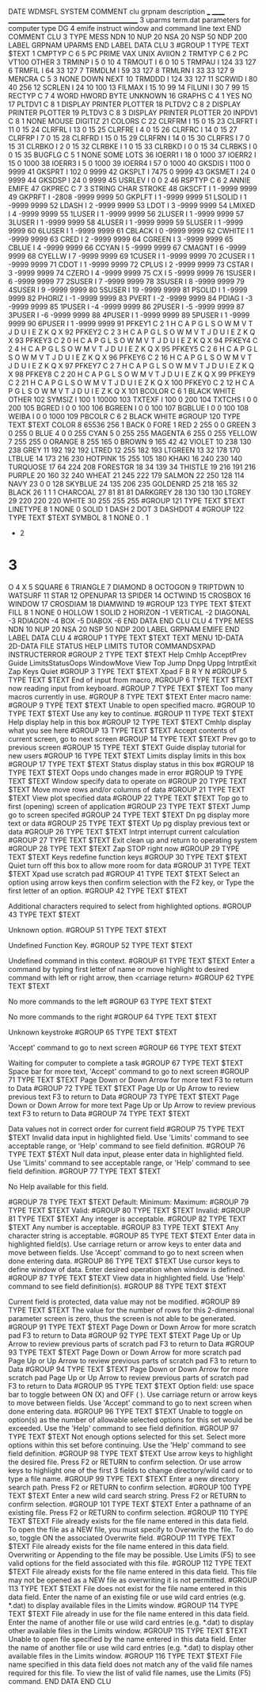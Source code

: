 DATE
WDMSFL
SYSTEM
COMMENT
  clu  grpnam  description
  ___  ______  ___________________________________________
    3  uparms  term.dat parameters for computer type DG
    4  emife   instruct window and command line text
END COMMENT
CLU            3    TYPE  MESS   NDN  10   NUP  20   NSA  20   NSP  50   NDP 200
  LABEL
    GRPNAM  UPARMS
  END LABEL
  DATA   CLU     3
#GROUP    1  TYPE TEXT
$TEXT
   1 CMPTYP C     6    5 PC    PRIME VAX   UNIX  AVIION
   2 TRMTYP C     6    2 PC    VT100 OTHER
   3 TRMINP I          5          0        10
   4 TRMOUT I          6          0        10
   5 TRMPAU I        124         33       127
   6 TRMFIL I         64         33       127
   7 TRMDLM I         59         33       127
   8 TRMLRN I         33         33       127
   9 MENCRA C     5    3 NONE DOWN NEXT
  10 TRMDDD I        124         33       127
  11 SCRWID I         80         40       256
  12 SCRLEN I         24         10       100
  13 FILMAX I         15         10        99
  14 FILUNI I         30          7        99
  15 RECTYP C     7    4 WORD   HWORD  BYTE   UNKNOWN
  16 GRAPHS C     4    1 YES NO
  17 PLTDV1 C     8    1 DISPLAY PRINTER PLOTTER
  18 PLTDV2 C     8    2 DISPLAY PRINTER PLOTTER
  19 PLTDV3 C     8    3 DISPLAY PRINTER PLOTTER
  20 INPDV1 C     8    1 NONE    MOUSE   DIGITIZ
  21 COLORS C
  22 CLRFRM I         15          0        15
  23 CLRFRT I         11          0        15
  24 CLRFRL I         13          0        15
  25 CLRFRE I          4          0        15
  26 CLRFRC I         14          0        15
  27 CLRFRP I          7          0        15
  28 CLRFRD I         15          0        15
  29 CLRFRN I         14          0        15
  30 CLRFRS I          7          0        15
  31 CLRBKO I          2          0        15
  32 CLRBKE I          1          0        15
  33 CLRBKD I          0          0        15
  34 CLRBKS I          0          0        15
  35 BUGFLG C     5    1 NONE SOME LOTS
  36 IOERR1 I         18          0      1000
  37 IOERR2 I         15          0      1000
  38 IOERR3 I          5          0      1000
  39 IOERR4 I         57          0      1000
  40 GKSDIS I       1100          0      9999
  41 GKSPRT I        102          0      9999
  42 GKSPLT I       7475          0      9999
  43 GKSMET I         24          0      9999
  44 GKSDSP I         24          0      9999
  45 USRLEV I          0          0         2
  46 RSPTYP C     6    2 ANNIE EMIFE
  47 GKPREC C     7    3 STRING CHAR   STROKE
  48 GKSCFT I          1      -9999      9999
  49 GKPRFT I      -2808      -9999      9999
  50 GKPLFT I          1      -9999      9999
  51 LSOLID I          1      -9999      9999
  52 LDASH  I          2      -9999      9999
  53 LDOT   I          3      -9999      9999
  54 LMIXED I          4      -9999      9999
  55 1LUSER I          1      -9999      9999
  56 2LUSER I          1      -9999      9999
  57 3LUSER I          1      -9999      9999
  58 4LUSER I          1      -9999      9999
  59 5LUSER I          1      -9999      9999
  60 6LUSER I          1      -9999      9999
  61 CBLACK I          0      -9999      9999
  62 CWHITE I          1      -9999      9999
  63 CRED   I          2      -9999      9999
  64 CGREEN I          3      -9999      9999
  65 CBLUE  I          4      -9999      9999
  66 CCYAN  I          5      -9999      9999
  67 CMAGNT I          6      -9999      9999
  68 CYELLW I          7      -9999      9999
  69 1CUSER I          1      -9999      9999
  70 2CUSER I          1      -9999      9999
  71 CDOT   I          1      -9999      9999
  72 CPLUS  I          2      -9999      9999
  73 CSTAR  I          3      -9999      9999
  74 CZERO  I          4      -9999      9999
  75 CX     I          5      -9999      9999
  76 1SUSER I          6      -9999      9999
  77 2SUSER I          7      -9999      9999
  78 3SUSER I          8      -9999      9999
  79 4SUSER I          9      -9999      9999
  80 5SUSER I         19      -9999      9999
  81 PSOLID I          1      -9999      9999
  82 PHORIZ I         -1      -9999      9999
  83 PVERT  I         -2      -9999      9999
  84 PDIAG  I         -3      -9999      9999
  85 1PUSER I         -4      -9999      9999
  86 2PUSER I         -5      -9999      9999
  87 3PUSER I         -6      -9999      9999
  88 4PUSER I          1      -9999      9999
  89 5PUSER I          1      -9999      9999
  90 6PUSER I          1      -9999      9999
  91 PFKEY1 C     2    1 H C A P G L S O W M V T J D U I E Z K Q X
  92 PFKEY2 C     2    3 H C A P G L S O W M V T J D U I E Z K Q X
  93 PFKEY3 C     2    0 H C A P G L S O W M V T J D U I E Z K Q X
  94 PFKEY4 C     2    4 H C A P G L S O W M V T J D U I E Z K Q X
  95 PFKEY5 C     2    6 H C A P G L S O W M V T J D U I E Z K Q X
  96 PFKEY6 C     2   16 H C A P G L S O W M V T J D U I E Z K Q X
  97 PFKEY7 C     2    7 H C A P G L S O W M V T J D U I E Z K Q X
  98 PFKEY8 C     2   20 H C A P G L S O W M V T J D U I E Z K Q X
  99 PFKEY9 C     2   21 H C A P G L S O W M V T J D U I E Z K Q X
 100 PFKEY0 C     2   12 H C A P G L S O W M V T J D U I E Z K Q X
 101 BCOLOR C     6    1 BLACK WHITE OTHER
 102 SYMSIZ I        100          1     10000
 103 TXTEXF I        100          0       200
 104 TXTCHS I          0          0       200
 105 BGRED  I          0          0       100
 106 BGREEN I          0          0       100
 107 BGBLUE I          0          0       100
 108 WEIBA  I          0          0      1000
 109 PBCOLR C     6    2 BLACK WHITE
#GROUP  120  TYPE TEXT
$TEXT
COLOR      8       65536     256       1
BACK       0
FORE       1
RED        2         255       0       0
GREEN      3           0     255       0
BLUE       4           0       0     255
CYAN       5           0     255     255
MAGENTA    6         255       0     255
YELLOW     7         255     255       0
ORANGE     8         255     165       0
BROWN      9         165      42      42
VIOLET    10         238     130     238
GREY      11         192     192     192
LTRED     12         255     182     193
LTGREEN   13          32     178     170
LTBLUE    14         173     216     230
HOTPINK   15         255     105     180
KHAKI     16         240     230     140
TURQUOSE  17          64     224     208
FORESTGR  18          34     139      34
THISTLE   19         216     191     216
PURPLE    20         160      32     240
WHEAT     21         245     222     179
SALMON    22         250     128     114
NAVY      23           0       0     128
SKYBLUE   24         135     206     235
GOLDENRD  25         218     165      32
BLACK     26           1       1       1
CHARCOAL  27          81      81      81
DARKGREY  28         130     130     130
LTGREY    29         220     220     220
WHITE     30         255     255     255
#GROUP  121  TYPE TEXT
$TEXT
LINETYPE   8           1
NONE                   0
SOLID                  1
DASH                   2
DOT                    3
DASHDOT                4
#GROUP  122  TYPE TEXT
$TEXT
SYMBOL     8           1
NONE                   0
.                      1
+                      2
*                      3
O                      4
X                      5
SQUARE                 6
TRIANGLE               7
DIAMOND                8
OCTOGON                9
TRIPTDWN              10
WATSURF               11
STAR                  12
OPENUPAR              13
SPIDER                14
OCTWIND               15
CROSBOX               16
WINDOW                17
CROSDIAM              18
DIAMWIND              19
#GROUP  123  TYPE TEXT
$TEXT
FILL       8           1
NONE                   0
HOLLOW                 1
SOLID                  2
HORIZON               -1
VERTICAL              -2
DIAGONAL              -3
RDIAGON               -4
BOX                   -5
DIABOX                -6
  END DATA
END CLU
CLU            4    TYPE  MESS   NDN  10   NUP  20   NSA  20   NSP  50   NDP 200
  LABEL
    GRPNAM  EMIFE
  END LABEL
  DATA   CLU     4
#GROUP    1  TYPE TEXT
$TEXT
TEXT    MENU    1D-DATA 2D-DATA FILE    STATUS  HELP    LIMITS  TUTOR   COMMANDSXPAD    INSTRUCTERROR
#GROUP    2  TYPE TEXT
$TEXT
Help  Cmhlp AcceptPrev  Guide LimitsStatusOops  WindowMove  View  Top   Jump  Dnpg  Uppg  IntrptExit  Zap   Keys  Quiet
#GROUP    3  TYPE TEXT
$TEXT
Xpad  F     B     R     Y     N
#GROUP    5  TYPE TEXT
$TEXT
End of input from macro,
#GROUP    6  TYPE TEXT
$TEXT
now reading input from keyboard.
#GROUP    7  TYPE TEXT
$TEXT
Too many macros currently in use.
#GROUP    8  TYPE TEXT
$TEXT
Enter macro name:
#GROUP    9  TYPE TEXT
$TEXT
Unable to open specified macro.
#GROUP   10  TYPE TEXT
$TEXT
Use any key to continue.
#GROUP   11  TYPE TEXT
$TEXT
Help   display help in this box
#GROUP   12  TYPE TEXT
$TEXT
Cmhlp  display what you see here
#GROUP   13  TYPE TEXT
$TEXT
Accept contents of current screen, go to next screen
#GROUP   14  TYPE TEXT
$TEXT
Prev   go to previous screen
#GROUP   15  TYPE TEXT
$TEXT
Guide  display tutorial for new users
#GROUP   16  TYPE TEXT
$TEXT
Limits display limits in this box
#GROUP   17  TYPE TEXT
$TEXT
Status display status in this box
#GROUP   18  TYPE TEXT
$TEXT
Oops   undo changes made in error
#GROUP   19  TYPE TEXT
$TEXT
Window specify data to operate on
#GROUP   20  TYPE TEXT
$TEXT
Move   move rows and/or columns of data
#GROUP   21  TYPE TEXT
$TEXT
View   plot specified data
#GROUP   22  TYPE TEXT
$TEXT
Top    go to first (opening) screen of application
#GROUP   23  TYPE TEXT
$TEXT
Jump   go to screen specifed
#GROUP   24  TYPE TEXT
$TEXT
Dn pg  display more text or data
#GROUP   25  TYPE TEXT
$TEXT
Up pg  display previous text or data
#GROUP   26  TYPE TEXT
$TEXT
Intrpt interrupt current calculation
#GROUP   27  TYPE TEXT
$TEXT
Exit   clean up and return to operating system
#GROUP   28  TYPE TEXT
$TEXT
Zap    STOP right now
#GROUP   29  TYPE TEXT
$TEXT
Keys   redefine function keys
#GROUP   30  TYPE TEXT
$TEXT
Quiet  turn off this box to allow more room for data
#GROUP   31  TYPE TEXT
$TEXT
Xpad   use scratch pad
#GROUP   41  TYPE TEXT
$TEXT
                      Select an option using arrow keys
                   then confirm selection with the F2 key,  or
                     Type the first letter of an option.
#GROUP   42  TYPE TEXT
$TEXT

   Additional characters required to select from highlighted options.
#GROUP   43  TYPE TEXT
$TEXT

                           Unknown option.
#GROUP   51  TYPE TEXT
$TEXT

                         Undefined Function Key.
#GROUP   52  TYPE TEXT
$TEXT

                      Undefined command in this context.
#GROUP   61  TYPE TEXT
$TEXT
               Enter a command by typing first letter of name or
          move highlight to desired command with left or right arrow,
                             then <carriage return>
#GROUP   62  TYPE TEXT
$TEXT

                       No more commands to the left
#GROUP   63  TYPE TEXT
$TEXT

                       No more commands to the right
#GROUP   64  TYPE TEXT
$TEXT

                             Unknown keystroke
#GROUP   65  TYPE TEXT
$TEXT

                  'Accept' command to go to next screen
#GROUP   66  TYPE TEXT
$TEXT

                    Waiting for computer to complete a task
#GROUP   67  TYPE TEXT
$TEXT
                         Space bar for more text,
                  'Accept' command to go to next screen
#GROUP   71  TYPE TEXT
$TEXT
                  Page Down or Down Arrow for more text
                          F3 to return to Data
#GROUP   72  TYPE TEXT
$TEXT
                Page Up or Up Arrow to review previous text
                          F3 to return to Data
#GROUP   73  TYPE TEXT
$TEXT
                  Page Down or Down Arrow for more text
                Page Up or Up Arrow to review previous text
                          F3 to return to Data
#GROUP   74  TYPE TEXT
$TEXT

              Data values not in correct order for current field
#GROUP   75  TYPE TEXT
$TEXT
                   Invalid data input in highlighted field.
               Use 'Limits' command to see acceptable range,  or
                   'Help' command to see field definition.
#GROUP   76  TYPE TEXT
$TEXT
            Null data input, please enter data in highlighted field.
               Use 'Limits' command to see acceptable range,  or
                   'Help' command to see field definition.
#GROUP   77  TYPE TEXT
$TEXT

                         No Help available for this field.

#GROUP   78  TYPE TEXT
$TEXT
 Default:                 Minimum:                 Maximum:
#GROUP   79  TYPE TEXT
$TEXT
   Valid:
#GROUP   80  TYPE TEXT
$TEXT
 Invalid:
#GROUP   81  TYPE TEXT
$TEXT
                        Any integer is acceptable.
#GROUP   82  TYPE TEXT
$TEXT
                        Any number is acceptable.
#GROUP   83  TYPE TEXT
$TEXT
                     Any character string is acceptable.
#GROUP   85  TYPE TEXT
$TEXT
                    Enter data in highlighted field(s).
   Use carriage return or arrow keys to enter data and move between fields.
      Use 'Accept' command to go to next screen when done entering data.
#GROUP   86  TYPE TEXT
$TEXT
                  Use cursor keys to define window of data.
               Enter desired operation when window is defined.
#GROUP   87  TYPE TEXT
$TEXT
                        View data in highlighted field.
                 Use 'Help' command to see field definition(s).
#GROUP   88  TYPE TEXT
$TEXT

          Current field is protected, data value may not be modified.
#GROUP   89  TYPE TEXT
$TEXT
          The value for the number of rows for this
          2-dimensional parameter screen is zero,
          thus the screen is not able to be generated.
#GROUP   91  TYPE TEXT
$TEXT
               Page Down or Down Arrow for more scratch pad
                           F3 to return to Data
#GROUP   92  TYPE TEXT
$TEXT
        Page Up or Up Arrow to review previous parts of scratch pad
                           F3 to return to Data
#GROUP   93  TYPE TEXT
$TEXT
               Page Down or Down Arrow for more scratch pad
        Page Up or Up Arrow to review previous parts of scratch pad
                           F3 to return to Data
#GROUP   94  TYPE TEXT
$TEXT
               Page Down or Down Arrow for more scratch pad
        Page Up or Up Arrow to review previous parts of scratch pad
                           F3 to return to Data
#GROUP   95  TYPE TEXT
$TEXT
      Option field:  use space bar to toggle between ON (X) and OFF ( ).
          Use carriage return or arrow keys to move between fields.
      Use 'Accept' command to go to next screen when done entering data.
#GROUP   96  TYPE TEXT
$TEXT
                Unable to toggle on option(s) as the number of
          allowable selected options for this set would be exceeded.
               Use the 'Help' command to see field definition.
#GROUP   97  TYPE TEXT
$TEXT
                  Not enough options selected for this set.
            Select more options within this set before continuing.
               Use the 'Help' command to see field definition.
#GROUP    98  TYPE TEXT
$TEXT
     Use arrow keys to highlight the desired file. Press F2 or RETURN to
     confirm selection. Or use arrow keys to highlight one of the first 3
         fields to change directory/wild card or to type a file name.
#GROUP    99  TYPE TEXT
$TEXT
                      Enter a new directory search path.
                   Press F2 or RETURN to confirm selection.
#GROUP    100  TYPE TEXT
$TEXT
                     Enter a new wild card search string.
                   Press F2 or RETURN to confirm selection.
#GROUP    101  TYPE TEXT
$TEXT
                    Enter a pathname of an existing file.
                   Press F2 or RETURN to confirm selection.
#GROUP  110  TYPE TEXT
$TEXT
      File already exists for the file name entered in this data field.
   To open the file as a NEW file, you must specify to Overwrite the file.
             To do so, toggle ON the associated Overwrite field.
#GROUP  111  TYPE TEXT
$TEXT
      File already exists for the file name entered in this data field.
            Overwriting or Appending to the file may be possible.
 Use Limits (F5) to see valid options for the field associated with this file.
#GROUP  112  TYPE TEXT
$TEXT
      File already exists for the file name entered in this data field.
 This file may not be opened as a NEW file as overwriting it is not permitted.
#GROUP  113  TYPE TEXT
$TEXT
      File does not exist for the file name entered in this data field.
         Enter the name of an existing file or use wild card entries
        (e.g. *.dat) to display available files in the Limits window.
#GROUP  114  TYPE TEXT
$TEXT
      File already in use for the file name entered in this data field.
     Enter the name of another file or use wild card entries (e.g. *.dat)
            to display other available files in the Limits window.
#GROUP  115  TYPE TEXT
$TEXT
     Unable to open file specified by the name entered in this data field.
     Enter the name of another file or use wild card entries (e.g. *.dat)
            to display other available files in the Limits window.
#GROUP  116  TYPE TEXT
$TEXT
            File name specified in this data field does not match
             any of the valid file names required for this file.
      To view the list of valid file names, use the Limits (F5) command.
  END DATA
END CLU
